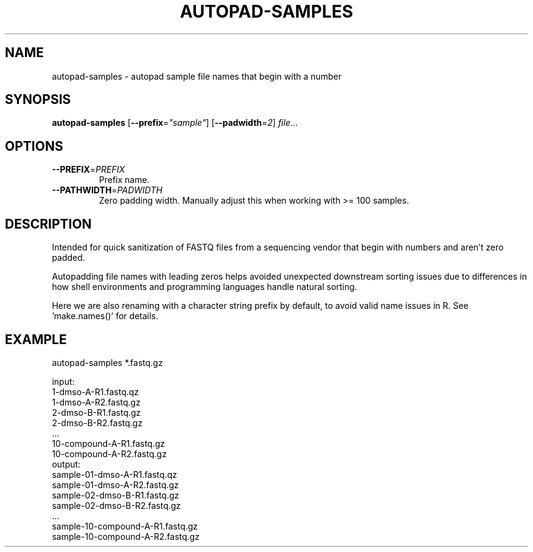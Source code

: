 .TH AUTOPAD-SAMPLES 1 2019-10-25 Bash
.SH NAME
autopad-samples \- autopad sample file names that begin with a number
.SH SYNOPSIS
.B autopad-samples
[\fB\-\-prefix\fR=\fI"sample"\fR]
[\fB\-\-padwidth\fR=\fI2\fR]
.IR file ...
.SH OPTIONS
.TP
.BR \-\-PREFIX =\fIPREFIX\fR
Prefix name.
.TP
.BR \-\-PATHWIDTH =\fIPADWIDTH\fR
Zero padding width.
Manually adjust this when working with >= 100 samples.
.SH DESCRIPTION
Intended for quick sanitization of FASTQ files from a sequencing vendor that
begin with numbers and aren't zero padded.
.PP
Autopadding file names with leading zeros helps avoided unexpected
downstream sorting issues due to differences in how shell environments and
programming languages handle natural sorting.
.PP
Here we are also renaming with a character string prefix by default, to
avoid valid name issues in R. See 'make.names()' for details.
.SH EXAMPLE
autopad-samples *.fastq.gz
.PP
    input:
        1-dmso-A-R1.fastq.qz
        1-dmso-A-R2.fastq.gz
        2-dmso-B-R1.fastq.gz
        2-dmso-B-R2.fastq.gz
        ...
        10-compound-A-R1.fastq.gz
        10-compound-A-R2.fastq.gz
    output:
        sample-01-dmso-A-R1.fastq.qz
        sample-01-dmso-A-R2.fastq.gz
        sample-02-dmso-B-R1.fastq.gz
        sample-02-dmso-B-R2.fastq.gz
        ...
        sample-10-compound-A-R1.fastq.gz
        sample-10-compound-A-R2.fastq.gz

